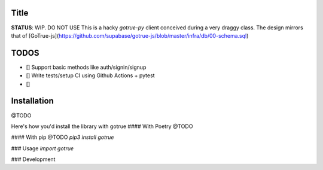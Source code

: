 
*****
Title
*****
**STATUS**: WIP. DO NOT USE
This is a hacky `gotrue-py` client conceived during a very draggy class. The design mirrors that of [GoTrue-js](https://github.com/supabase/gotrue-js/blob/master/infra/db/00-schema.sql)

*****
TODOS
*****
- [] Support basic methods like auth/signin/signup
- [] Write tests/setup CI using Github Actions + pytest
- []

*****
Installation
*****
@TODO

Here's how you'd install the library with gotrue 
#### With Poetry
@TODO

#### With pip
@TODO
`pip3 install gotrue`


### Usage
`import gotrue`


### Development

